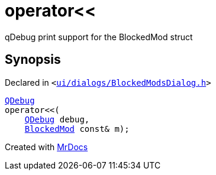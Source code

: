[#operator_lshift-0a]
= operator&lt;&lt;
:relfileprefix: 
:mrdocs:


qDebug print support for the BlockedMod struct



== Synopsis

Declared in `&lt;https://github.com/PrismLauncher/PrismLauncher/blob/develop/launcher/ui/dialogs/BlockedModsDialog.h#L98[ui&sol;dialogs&sol;BlockedModsDialog&period;h]&gt;`

[source,cpp,subs="verbatim,replacements,macros,-callouts"]
----
xref:QDebug.adoc[QDebug]
operator&lt;&lt;(
    xref:QDebug.adoc[QDebug] debug,
    xref:BlockedMod.adoc[BlockedMod] const& m);
----



[.small]#Created with https://www.mrdocs.com[MrDocs]#
